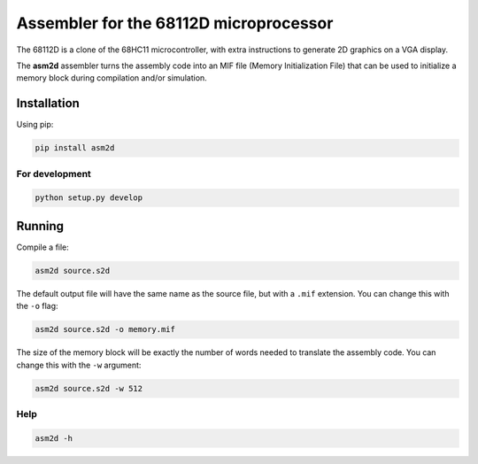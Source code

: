 Assembler for the 68112D microprocessor
=======================================

The 68112D is a clone of the 68HC11 microcontroller, with extra instructions
to generate 2D graphics on a VGA display.

The **asm2d** assembler turns the assembly code into an MIF file (Memory
Initialization File) that can be used to initialize a memory block during
compilation and/or simulation.

Installation
------------

Using pip:

.. code:: bash

    pip install asm2d

For development
~~~~~~~~~~~~~~~

.. code:: bash

    python setup.py develop

Running
-------

Compile a file:

.. code:: bash

    asm2d source.s2d

The default output file will have the same name as the source file, but with
a ``.mif`` extension. You can change this with the ``-o`` flag:

.. code:: bash

    asm2d source.s2d -o memory.mif

The size of the memory block will be exactly the number of words needed to
translate the assembly code. You can change this with the ``-w`` argument:

.. code:: bash

    asm2d source.s2d -w 512

Help
~~~~

.. code:: bash

    asm2d -h
